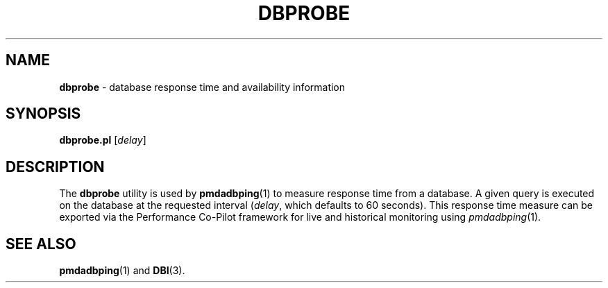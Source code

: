'\"macro stdmacro
.\"
.\" Copyright (c) 2014 Red Hat.
.\" 
.\" This program is free software; you can redistribute it and/or modify it
.\" under the terms of the GNU General Public License as published by the
.\" Free Software Foundation; either version 2 of the License, or (at your
.\" option) any later version.
.\" 
.\" This program is distributed in the hope that it will be useful, but
.\" WITHOUT ANY WARRANTY; without even the implied warranty of MERCHANTABILITY
.\" or FITNESS FOR A PARTICULAR PURPOSE.  See the GNU General Public License
.\" for more details.
.\" 
.\"
.TH DBPROBE 1 "PCP" "Performance Co-Pilot"
.SH NAME
\f3dbprobe\f1 \- database response time and availability information
.SH SYNOPSIS
\f3dbprobe.pl\f1
[\f2delay\f1]
.SH DESCRIPTION
The
.B dbprobe
utility is used by \fBpmdadbping\fR\|(1) to measure
response time from a database.
A given query is executed on the database at the requested interval
(\fIdelay\fR, which defaults to 60 seconds).
This response time measure can be exported via the Performance Co-Pilot
framework for live and historical monitoring using \fIpmdadbping\fR\|(1).
.SH "SEE ALSO"
.BR pmdadbping (1)
and
.BR DBI (3).
